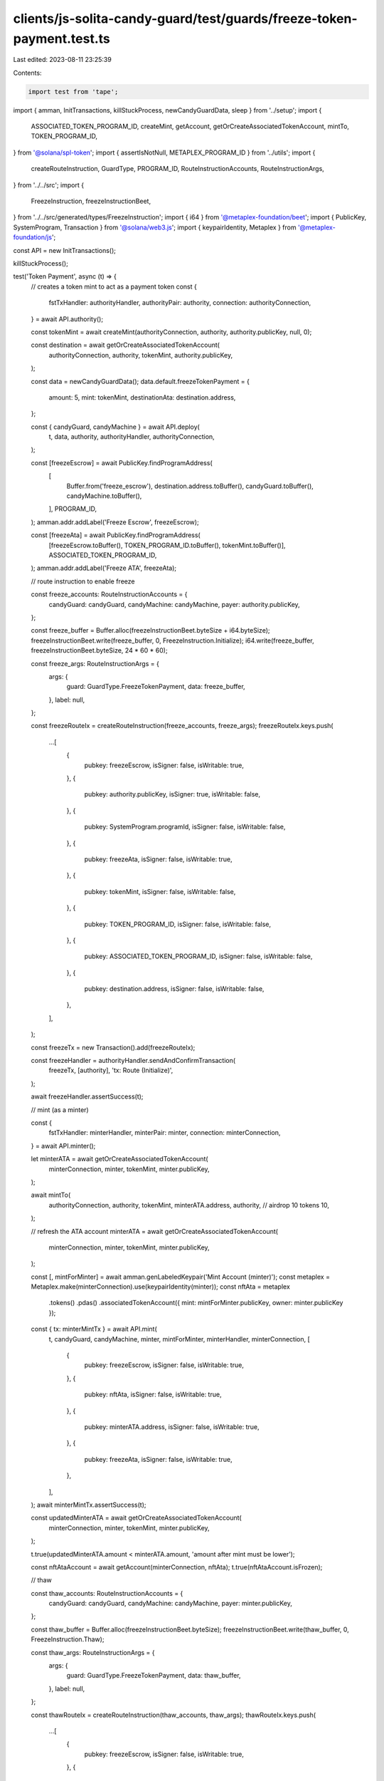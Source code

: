 clients/js-solita-candy-guard/test/guards/freeze-token-payment.test.ts
======================================================================

Last edited: 2023-08-11 23:25:39

Contents:

.. code-block:: ts

    import test from 'tape';
import { amman, InitTransactions, killStuckProcess, newCandyGuardData, sleep } from '../setup';
import {
  ASSOCIATED_TOKEN_PROGRAM_ID,
  createMint,
  getAccount,
  getOrCreateAssociatedTokenAccount,
  mintTo,
  TOKEN_PROGRAM_ID,
} from '@solana/spl-token';
import { assertIsNotNull, METAPLEX_PROGRAM_ID } from '../utils';
import {
  createRouteInstruction,
  GuardType,
  PROGRAM_ID,
  RouteInstructionAccounts,
  RouteInstructionArgs,
} from '../../src';
import {
  FreezeInstruction,
  freezeInstructionBeet,
} from '../../src/generated/types/FreezeInstruction';
import { i64 } from '@metaplex-foundation/beet';
import { PublicKey, SystemProgram, Transaction } from '@solana/web3.js';
import { keypairIdentity, Metaplex } from '@metaplex-foundation/js';

const API = new InitTransactions();

killStuckProcess();

test('Token Payment', async (t) => {
  // creates a token mint to act as a payment token
  const {
    fstTxHandler: authorityHandler,
    authorityPair: authority,
    connection: authorityConnection,
  } = await API.authority();

  const tokenMint = await createMint(authorityConnection, authority, authority.publicKey, null, 0);

  const destination = await getOrCreateAssociatedTokenAccount(
    authorityConnection,
    authority,
    tokenMint,
    authority.publicKey,
  );

  const data = newCandyGuardData();
  data.default.freezeTokenPayment = {
    amount: 5,
    mint: tokenMint,
    destinationAta: destination.address,
  };

  const { candyGuard, candyMachine } = await API.deploy(
    t,
    data,
    authority,
    authorityHandler,
    authorityConnection,
  );

  const [freezeEscrow] = await PublicKey.findProgramAddress(
    [
      Buffer.from('freeze_escrow'),
      destination.address.toBuffer(),
      candyGuard.toBuffer(),
      candyMachine.toBuffer(),
    ],
    PROGRAM_ID,
  );
  amman.addr.addLabel('Freeze Escrow', freezeEscrow);

  const [freezeAta] = await PublicKey.findProgramAddress(
    [freezeEscrow.toBuffer(), TOKEN_PROGRAM_ID.toBuffer(), tokenMint.toBuffer()],
    ASSOCIATED_TOKEN_PROGRAM_ID,
  );
  amman.addr.addLabel('Freeze ATA', freezeAta);

  // route instruction to enable freeze

  const freeze_accounts: RouteInstructionAccounts = {
    candyGuard: candyGuard,
    candyMachine: candyMachine,
    payer: authority.publicKey,
  };

  const freeze_buffer = Buffer.alloc(freezeInstructionBeet.byteSize + i64.byteSize);
  freezeInstructionBeet.write(freeze_buffer, 0, FreezeInstruction.Initialize);
  i64.write(freeze_buffer, freezeInstructionBeet.byteSize, 24 * 60 * 60);

  const freeze_args: RouteInstructionArgs = {
    args: {
      guard: GuardType.FreezeTokenPayment,
      data: freeze_buffer,
    },
    label: null,
  };

  const freezeRouteIx = createRouteInstruction(freeze_accounts, freeze_args);
  freezeRouteIx.keys.push(
    ...[
      {
        pubkey: freezeEscrow,
        isSigner: false,
        isWritable: true,
      },
      {
        pubkey: authority.publicKey,
        isSigner: true,
        isWritable: false,
      },
      {
        pubkey: SystemProgram.programId,
        isSigner: false,
        isWritable: false,
      },
      {
        pubkey: freezeAta,
        isSigner: false,
        isWritable: true,
      },
      {
        pubkey: tokenMint,
        isSigner: false,
        isWritable: false,
      },
      {
        pubkey: TOKEN_PROGRAM_ID,
        isSigner: false,
        isWritable: false,
      },
      {
        pubkey: ASSOCIATED_TOKEN_PROGRAM_ID,
        isSigner: false,
        isWritable: false,
      },
      {
        pubkey: destination.address,
        isSigner: false,
        isWritable: false,
      },
    ],
  );

  const freezeTx = new Transaction().add(freezeRouteIx);

  const freezeHandler = authorityHandler.sendAndConfirmTransaction(
    freezeTx,
    [authority],
    'tx: Route (Initialize)',
  );

  await freezeHandler.assertSuccess(t);

  // mint (as a minter)

  const {
    fstTxHandler: minterHandler,
    minterPair: minter,
    connection: minterConnection,
  } = await API.minter();

  let minterATA = await getOrCreateAssociatedTokenAccount(
    minterConnection,
    minter,
    tokenMint,
    minter.publicKey,
  );

  await mintTo(
    authorityConnection,
    authority,
    tokenMint,
    minterATA.address,
    authority,
    // airdrop 10 tokens
    10,
  );

  // refresh the ATA account
  minterATA = await getOrCreateAssociatedTokenAccount(
    minterConnection,
    minter,
    tokenMint,
    minter.publicKey,
  );

  const [, mintForMinter] = await amman.genLabeledKeypair('Mint Account (minter)');
  const metaplex = Metaplex.make(minterConnection).use(keypairIdentity(minter));
  const nftAta = metaplex
    .tokens()
    .pdas()
    .associatedTokenAccount({ mint: mintForMinter.publicKey, owner: minter.publicKey });

  const { tx: minterMintTx } = await API.mint(
    t,
    candyGuard,
    candyMachine,
    minter,
    mintForMinter,
    minterHandler,
    minterConnection,
    [
      {
        pubkey: freezeEscrow,
        isSigner: false,
        isWritable: true,
      },
      {
        pubkey: nftAta,
        isSigner: false,
        isWritable: true,
      },
      {
        pubkey: minterATA.address,
        isSigner: false,
        isWritable: true,
      },
      {
        pubkey: freezeAta,
        isSigner: false,
        isWritable: true,
      },
    ],
  );
  await minterMintTx.assertSuccess(t);

  const updatedMinterATA = await getOrCreateAssociatedTokenAccount(
    minterConnection,
    minter,
    tokenMint,
    minter.publicKey,
  );

  t.true(updatedMinterATA.amount < minterATA.amount, 'amount after mint must be lower');

  const nftAtaAccount = await getAccount(minterConnection, nftAta);
  t.true(nftAtaAccount.isFrozen);

  // thaw

  const thaw_accounts: RouteInstructionAccounts = {
    candyGuard: candyGuard,
    candyMachine: candyMachine,
    payer: minter.publicKey,
  };

  const thaw_buffer = Buffer.alloc(freezeInstructionBeet.byteSize);
  freezeInstructionBeet.write(thaw_buffer, 0, FreezeInstruction.Thaw);

  const thaw_args: RouteInstructionArgs = {
    args: {
      guard: GuardType.FreezeTokenPayment,
      data: thaw_buffer,
    },
    label: null,
  };

  const thawRouteIx = createRouteInstruction(thaw_accounts, thaw_args);
  thawRouteIx.keys.push(
    ...[
      {
        pubkey: freezeEscrow,
        isSigner: false,
        isWritable: true,
      },
      {
        pubkey: mintForMinter.publicKey,
        isSigner: false,
        isWritable: false,
      },
      {
        pubkey: minter.publicKey,
        isSigner: false,
        isWritable: false,
      },
      {
        pubkey: nftAta,
        isSigner: false,
        isWritable: true,
      },
      {
        pubkey: metaplex.nfts().pdas().masterEdition({ mint: mintForMinter.publicKey }),
        isSigner: false,
        isWritable: false,
      },
      {
        pubkey: TOKEN_PROGRAM_ID,
        isSigner: false,
        isWritable: false,
      },
      {
        pubkey: METAPLEX_PROGRAM_ID,
        isSigner: false,
        isWritable: false,
      },
    ],
  );

  const thawTx = new Transaction().add(thawRouteIx);

  const thawHandler = minterHandler.sendAndConfirmTransaction(thawTx, [minter], 'tx: Route (Thaw)');

  await thawHandler.assertError(t, /Thaw is not enabled/i);
});

test('Token Payment (thaw)', async (t) => {
  // creates a token mint to act as a payment token
  const {
    fstTxHandler: authorityHandler,
    authorityPair: authority,
    connection: authorityConnection,
  } = await API.authority();

  const tokenMint = await createMint(authorityConnection, authority, authority.publicKey, null, 0);

  const destination = await getOrCreateAssociatedTokenAccount(
    authorityConnection,
    authority,
    tokenMint,
    authority.publicKey,
  );

  const data = newCandyGuardData();
  data.default.freezeTokenPayment = {
    amount: 5,
    mint: tokenMint,
    destinationAta: destination.address,
  };

  const { candyGuard, candyMachine } = await API.deploy(
    t,
    data,
    authority,
    authorityHandler,
    authorityConnection,
  );

  const [freezeEscrow] = await PublicKey.findProgramAddress(
    [
      Buffer.from('freeze_escrow'),
      destination.address.toBuffer(),
      candyGuard.toBuffer(),
      candyMachine.toBuffer(),
    ],
    PROGRAM_ID,
  );
  amman.addr.addLabel('Freeze Escrow', freezeEscrow);

  const [freezeAta] = await PublicKey.findProgramAddress(
    [freezeEscrow.toBuffer(), TOKEN_PROGRAM_ID.toBuffer(), tokenMint.toBuffer()],
    ASSOCIATED_TOKEN_PROGRAM_ID,
  );
  amman.addr.addLabel('Freeze ATA', freezeAta);

  // route instruction to enable freeze

  const freeze_accounts: RouteInstructionAccounts = {
    candyGuard: candyGuard,
    candyMachine: candyMachine,
    payer: authority.publicKey,
  };

  const freeze_buffer = Buffer.alloc(freezeInstructionBeet.byteSize + i64.byteSize);
  freezeInstructionBeet.write(freeze_buffer, 0, FreezeInstruction.Initialize);
  i64.write(freeze_buffer, freezeInstructionBeet.byteSize, 1); // 1 second

  const freeze_args: RouteInstructionArgs = {
    args: {
      guard: GuardType.FreezeTokenPayment,
      data: freeze_buffer,
    },
    label: null,
  };

  const freezeRouteIx = createRouteInstruction(freeze_accounts, freeze_args);
  freezeRouteIx.keys.push(
    ...[
      {
        pubkey: freezeEscrow,
        isSigner: false,
        isWritable: true,
      },
      {
        pubkey: authority.publicKey,
        isSigner: true,
        isWritable: false,
      },
      {
        pubkey: SystemProgram.programId,
        isSigner: false,
        isWritable: false,
      },
      {
        pubkey: freezeAta,
        isSigner: false,
        isWritable: true,
      },
      {
        pubkey: tokenMint,
        isSigner: false,
        isWritable: false,
      },
      {
        pubkey: TOKEN_PROGRAM_ID,
        isSigner: false,
        isWritable: false,
      },
      {
        pubkey: ASSOCIATED_TOKEN_PROGRAM_ID,
        isSigner: false,
        isWritable: false,
      },
      {
        pubkey: destination.address,
        isSigner: false,
        isWritable: false,
      },
    ],
  );

  const freezeTx = new Transaction().add(freezeRouteIx);

  const freezeHandler = authorityHandler.sendAndConfirmTransaction(
    freezeTx,
    [authority],
    'tx: Route (Initialize)',
  );

  await freezeHandler.assertSuccess(t);

  // mint (as a minter)

  const {
    fstTxHandler: minterHandler,
    minterPair: minter,
    connection: minterConnection,
  } = await API.minter();

  let minterATA = await getOrCreateAssociatedTokenAccount(
    minterConnection,
    minter,
    tokenMint,
    minter.publicKey,
  );

  await mintTo(
    authorityConnection,
    authority,
    tokenMint,
    minterATA.address,
    authority,
    // airdrop 10 tokens
    10,
  );

  // refresh the ATA account
  minterATA = await getOrCreateAssociatedTokenAccount(
    minterConnection,
    minter,
    tokenMint,
    minter.publicKey,
  );

  const [, mintForMinter] = await amman.genLabeledKeypair('Mint Account (minter)');
  const metaplex = Metaplex.make(minterConnection).use(keypairIdentity(minter));
  const nftAta = metaplex
    .tokens()
    .pdas()
    .associatedTokenAccount({ mint: mintForMinter.publicKey, owner: minter.publicKey });

  const { tx: minterMintTx } = await API.mint(
    t,
    candyGuard,
    candyMachine,
    minter,
    mintForMinter,
    minterHandler,
    minterConnection,
    [
      {
        pubkey: freezeEscrow,
        isSigner: false,
        isWritable: true,
      },
      {
        pubkey: nftAta,
        isSigner: false,
        isWritable: true,
      },
      {
        pubkey: minterATA.address,
        isSigner: false,
        isWritable: true,
      },
      {
        pubkey: freezeAta,
        isSigner: false,
        isWritable: true,
      },
    ],
  );
  await minterMintTx.assertSuccess(t);

  const updatedMinterATA = await getOrCreateAssociatedTokenAccount(
    minterConnection,
    minter,
    tokenMint,
    minter.publicKey,
  );

  t.true(updatedMinterATA.amount < minterATA.amount, 'amount after mint must be lower');

  let nftAtaAccount = await getAccount(minterConnection, nftAta);
  t.true(nftAtaAccount.isFrozen);

  // thaw

  await sleep(1000); // make sure thaw is enabled

  const thaw_accounts: RouteInstructionAccounts = {
    candyGuard: candyGuard,
    candyMachine: candyMachine,
    payer: minter.publicKey,
  };

  const thaw_buffer = Buffer.alloc(freezeInstructionBeet.byteSize);
  freezeInstructionBeet.write(thaw_buffer, 0, FreezeInstruction.Thaw);

  const thaw_args: RouteInstructionArgs = {
    args: {
      guard: GuardType.FreezeTokenPayment,
      data: thaw_buffer,
    },
    label: null,
  };

  const thawRouteIx = createRouteInstruction(thaw_accounts, thaw_args);
  thawRouteIx.keys.push(
    ...[
      {
        pubkey: freezeEscrow,
        isSigner: false,
        isWritable: true,
      },
      {
        pubkey: mintForMinter.publicKey,
        isSigner: false,
        isWritable: false,
      },
      {
        pubkey: minter.publicKey,
        isSigner: false,
        isWritable: false,
      },
      {
        pubkey: nftAta,
        isSigner: false,
        isWritable: true,
      },
      {
        pubkey: metaplex.nfts().pdas().masterEdition({ mint: mintForMinter.publicKey }),
        isSigner: false,
        isWritable: false,
      },
      {
        pubkey: TOKEN_PROGRAM_ID,
        isSigner: false,
        isWritable: false,
      },
      {
        pubkey: METAPLEX_PROGRAM_ID,
        isSigner: false,
        isWritable: false,
      },
      {
        pubkey: destination.address,
        isSigner: false,
        isWritable: false,
      },
    ],
  );

  const beforePayer = await minterConnection.getAccountInfo(minter.publicKey);
  assertIsNotNull(t, beforePayer);

  const thawTx = new Transaction().add(thawRouteIx);

  const thawHandler = minterHandler.sendAndConfirmTransaction(thawTx, [minter], 'tx: Route (Thaw)');

  await thawHandler.assertSuccess(t);

  const afterPayer = await minterConnection.getAccountInfo(minter.publicKey);
  assertIsNotNull(t, afterPayer);
  t.true(afterPayer.lamports > beforePayer.lamports);

  // refresh the nft ata
  nftAtaAccount = await getAccount(minterConnection, nftAta);
  t.false(nftAtaAccount.isFrozen);
});

test('Token Payment (unlock not allowed)', async (t) => {
  // creates a token mint to act as a payment token
  const {
    fstTxHandler: authorityHandler,
    authorityPair: authority,
    connection: authorityConnection,
  } = await API.authority();

  const tokenMint = await createMint(authorityConnection, authority, authority.publicKey, null, 0);

  const destination = await getOrCreateAssociatedTokenAccount(
    authorityConnection,
    authority,
    tokenMint,
    authority.publicKey,
  );

  const data = newCandyGuardData();
  data.default.freezeTokenPayment = {
    amount: 5,
    mint: tokenMint,
    destinationAta: destination.address,
  };

  const { candyGuard, candyMachine } = await API.deploy(
    t,
    data,
    authority,
    authorityHandler,
    authorityConnection,
  );

  const [freezeEscrow] = await PublicKey.findProgramAddress(
    [
      Buffer.from('freeze_escrow'),
      destination.address.toBuffer(),
      candyGuard.toBuffer(),
      candyMachine.toBuffer(),
    ],
    PROGRAM_ID,
  );
  amman.addr.addLabel('Freeze Escrow', freezeEscrow);

  const [freezeAta] = await PublicKey.findProgramAddress(
    [freezeEscrow.toBuffer(), TOKEN_PROGRAM_ID.toBuffer(), tokenMint.toBuffer()],
    ASSOCIATED_TOKEN_PROGRAM_ID,
  );
  amman.addr.addLabel('Freeze ATA', freezeAta);

  // route instruction to enable freeze

  const freeze_accounts: RouteInstructionAccounts = {
    candyGuard: candyGuard,
    candyMachine: candyMachine,
    payer: authority.publicKey,
  };

  const freeze_buffer = Buffer.alloc(freezeInstructionBeet.byteSize + i64.byteSize);
  freezeInstructionBeet.write(freeze_buffer, 0, FreezeInstruction.Initialize);
  i64.write(freeze_buffer, freezeInstructionBeet.byteSize, 1); // 1 second

  const freeze_args: RouteInstructionArgs = {
    args: {
      guard: GuardType.FreezeTokenPayment,
      data: freeze_buffer,
    },
    label: null,
  };

  const freezeRouteIx = createRouteInstruction(freeze_accounts, freeze_args);
  freezeRouteIx.keys.push(
    ...[
      {
        pubkey: freezeEscrow,
        isSigner: false,
        isWritable: true,
      },
      {
        pubkey: authority.publicKey,
        isSigner: true,
        isWritable: false,
      },
      {
        pubkey: SystemProgram.programId,
        isSigner: false,
        isWritable: false,
      },
      {
        pubkey: freezeAta,
        isSigner: false,
        isWritable: true,
      },
      {
        pubkey: tokenMint,
        isSigner: false,
        isWritable: false,
      },
      {
        pubkey: TOKEN_PROGRAM_ID,
        isSigner: false,
        isWritable: false,
      },
      {
        pubkey: ASSOCIATED_TOKEN_PROGRAM_ID,
        isSigner: false,
        isWritable: false,
      },
      {
        pubkey: destination.address,
        isSigner: false,
        isWritable: false,
      },
    ],
  );

  const freezeTx = new Transaction().add(freezeRouteIx);

  const freezeHandler = authorityHandler.sendAndConfirmTransaction(
    freezeTx,
    [authority],
    'tx: Route (Initialize)',
  );

  await freezeHandler.assertSuccess(t);

  // mint (as a minter)

  const {
    fstTxHandler: minterHandler,
    minterPair: minter,
    connection: minterConnection,
  } = await API.minter();

  let minterATA = await getOrCreateAssociatedTokenAccount(
    minterConnection,
    minter,
    tokenMint,
    minter.publicKey,
  );

  await mintTo(
    authorityConnection,
    authority,
    tokenMint,
    minterATA.address,
    authority,
    // airdrop 10 tokens
    10,
  );

  // refresh the ATA account
  minterATA = await getOrCreateAssociatedTokenAccount(
    minterConnection,
    minter,
    tokenMint,
    minter.publicKey,
  );

  const [, mintForMinter] = await amman.genLabeledKeypair('Mint Account (minter)');
  const metaplex = Metaplex.make(minterConnection).use(keypairIdentity(minter));
  const nftAta = metaplex
    .tokens()
    .pdas()
    .associatedTokenAccount({ mint: mintForMinter.publicKey, owner: minter.publicKey });

  const { tx: minterMintTx } = await API.mint(
    t,
    candyGuard,
    candyMachine,
    minter,
    mintForMinter,
    minterHandler,
    minterConnection,
    [
      {
        pubkey: freezeEscrow,
        isSigner: false,
        isWritable: true,
      },
      {
        pubkey: nftAta,
        isSigner: false,
        isWritable: true,
      },
      {
        pubkey: minterATA.address,
        isSigner: false,
        isWritable: true,
      },
      {
        pubkey: freezeAta,
        isSigner: false,
        isWritable: true,
      },
    ],
  );
  await minterMintTx.assertSuccess(t);

  const updatedMinterATA = await getOrCreateAssociatedTokenAccount(
    minterConnection,
    minter,
    tokenMint,
    minter.publicKey,
  );

  t.true(updatedMinterATA.amount < minterATA.amount, 'amount after mint must be lower');

  const nftAtaAccount = await getAccount(minterConnection, nftAta);
  t.true(nftAtaAccount.isFrozen);

  // unlock

  const thaw_accounts: RouteInstructionAccounts = {
    candyGuard: candyGuard,
    candyMachine: candyMachine,
    payer: authority.publicKey,
  };

  const unlockBuffer = Buffer.alloc(freezeInstructionBeet.byteSize);
  freezeInstructionBeet.write(unlockBuffer, 0, FreezeInstruction.UnlockFunds);

  const thaw_args: RouteInstructionArgs = {
    args: {
      guard: GuardType.FreezeTokenPayment,
      data: unlockBuffer,
    },
    label: null,
  };

  const unlockRouteIx = createRouteInstruction(thaw_accounts, thaw_args);
  unlockRouteIx.keys.push(
    ...[
      {
        pubkey: freezeEscrow,
        isSigner: false,
        isWritable: true,
      },
      {
        pubkey: authority.publicKey,
        isSigner: true,
        isWritable: false,
      },
      {
        pubkey: freezeAta,
        isSigner: false,
        isWritable: true,
      },
      {
        pubkey: destination.address,
        isSigner: false,
        isWritable: true,
      },
      {
        pubkey: TOKEN_PROGRAM_ID,
        isSigner: false,
        isWritable: false,
      },
      {
        pubkey: SystemProgram.programId,
        isSigner: false,
        isWritable: false,
      },
    ],
  );

  const unlockTx = new Transaction().add(unlockRouteIx);

  const unlockHandler = authorityHandler.sendAndConfirmTransaction(
    unlockTx,
    [authority],
    'tx: Route (Unlock Funds)',
  );

  await unlockHandler.assertError(t, /Unlock is not enabled/i);
});

test('Token Payment (unlock)', async (t) => {
  // creates a token mint to act as a payment token
  const {
    fstTxHandler: authorityHandler,
    authorityPair: authority,
    connection: authorityConnection,
  } = await API.authority();

  const tokenMint = await createMint(authorityConnection, authority, authority.publicKey, null, 0);

  const destination = await getOrCreateAssociatedTokenAccount(
    authorityConnection,
    authority,
    tokenMint,
    authority.publicKey,
  );

  const data = newCandyGuardData();
  data.default.freezeTokenPayment = {
    amount: 5,
    mint: tokenMint,
    destinationAta: destination.address,
  };

  const { candyGuard, candyMachine } = await API.deploy(
    t,
    data,
    authority,
    authorityHandler,
    authorityConnection,
  );

  const [freezeEscrow] = await PublicKey.findProgramAddress(
    [
      Buffer.from('freeze_escrow'),
      destination.address.toBuffer(),
      candyGuard.toBuffer(),
      candyMachine.toBuffer(),
    ],
    PROGRAM_ID,
  );
  amman.addr.addLabel('Freeze Escrow', freezeEscrow);

  const [freezeAta] = await PublicKey.findProgramAddress(
    [freezeEscrow.toBuffer(), TOKEN_PROGRAM_ID.toBuffer(), tokenMint.toBuffer()],
    ASSOCIATED_TOKEN_PROGRAM_ID,
  );
  amman.addr.addLabel('Freeze ATA', freezeAta);

  // route instruction to enable freeze

  const freeze_accounts: RouteInstructionAccounts = {
    candyGuard: candyGuard,
    candyMachine: candyMachine,
    payer: authority.publicKey,
  };

  const freeze_buffer = Buffer.alloc(freezeInstructionBeet.byteSize + i64.byteSize);
  freezeInstructionBeet.write(freeze_buffer, 0, FreezeInstruction.Initialize);
  i64.write(freeze_buffer, freezeInstructionBeet.byteSize, 1); // 1 second

  const freeze_args: RouteInstructionArgs = {
    args: {
      guard: GuardType.FreezeTokenPayment,
      data: freeze_buffer,
    },
    label: null,
  };

  const freezeRouteIx = createRouteInstruction(freeze_accounts, freeze_args);
  freezeRouteIx.keys.push(
    ...[
      {
        pubkey: freezeEscrow,
        isSigner: false,
        isWritable: true,
      },
      {
        pubkey: authority.publicKey,
        isSigner: true,
        isWritable: false,
      },
      {
        pubkey: SystemProgram.programId,
        isSigner: false,
        isWritable: false,
      },
      {
        pubkey: freezeAta,
        isSigner: false,
        isWritable: true,
      },
      {
        pubkey: tokenMint,
        isSigner: false,
        isWritable: false,
      },
      {
        pubkey: TOKEN_PROGRAM_ID,
        isSigner: false,
        isWritable: false,
      },
      {
        pubkey: ASSOCIATED_TOKEN_PROGRAM_ID,
        isSigner: false,
        isWritable: false,
      },
      {
        pubkey: destination.address,
        isSigner: false,
        isWritable: false,
      },
    ],
  );

  const freezeTx = new Transaction().add(freezeRouteIx);

  const freezeHandler = authorityHandler.sendAndConfirmTransaction(
    freezeTx,
    [authority],
    'tx: Route (Initialize)',
  );

  await freezeHandler.assertSuccess(t);

  // mint (as a minter)

  const {
    fstTxHandler: minterHandler,
    minterPair: minter,
    connection: minterConnection,
  } = await API.minter();

  let minterAta = await getOrCreateAssociatedTokenAccount(
    minterConnection,
    minter,
    tokenMint,
    minter.publicKey,
  );

  await mintTo(
    authorityConnection,
    authority,
    tokenMint,
    minterAta.address,
    authority,
    // airdrop 10 tokens
    10,
  );

  // refresh the ATA account
  minterAta = await getOrCreateAssociatedTokenAccount(
    minterConnection,
    minter,
    tokenMint,
    minter.publicKey,
  );

  const [, mintForMinter] = await amman.genLabeledKeypair('Mint Account (minter)');
  const metaplex = Metaplex.make(minterConnection).use(keypairIdentity(minter));
  const nftAta = metaplex
    .tokens()
    .pdas()
    .associatedTokenAccount({ mint: mintForMinter.publicKey, owner: minter.publicKey });

  const { tx: minterMintTx } = await API.mint(
    t,
    candyGuard,
    candyMachine,
    minter,
    mintForMinter,
    minterHandler,
    minterConnection,
    [
      {
        pubkey: freezeEscrow,
        isSigner: false,
        isWritable: true,
      },
      {
        pubkey: nftAta,
        isSigner: false,
        isWritable: true,
      },
      {
        pubkey: minterAta.address,
        isSigner: false,
        isWritable: true,
      },
      {
        pubkey: freezeAta,
        isSigner: false,
        isWritable: true,
      },
    ],
  );
  await minterMintTx.assertSuccess(t);

  const updatedMinterATA = await getOrCreateAssociatedTokenAccount(
    minterConnection,
    minter,
    tokenMint,
    minter.publicKey,
  );

  t.true(updatedMinterATA.amount < minterAta.amount, 'amount after mint must be lower');

  let nftAtaAccount = await getAccount(minterConnection, nftAta);
  t.true(nftAtaAccount.isFrozen);

  // thaw

  await sleep(1000); // make sure thaw is enabled

  const thawAccounts: RouteInstructionAccounts = {
    candyGuard: candyGuard,
    candyMachine: candyMachine,
    payer: minter.publicKey,
  };

  const thawBuffer = Buffer.alloc(freezeInstructionBeet.byteSize);
  freezeInstructionBeet.write(thawBuffer, 0, FreezeInstruction.Thaw);

  const thawArgs: RouteInstructionArgs = {
    args: {
      guard: GuardType.FreezeTokenPayment,
      data: thawBuffer,
    },
    label: null,
  };

  const thawRouteIx = createRouteInstruction(thawAccounts, thawArgs);
  thawRouteIx.keys.push(
    ...[
      {
        pubkey: freezeEscrow,
        isSigner: false,
        isWritable: true,
      },
      {
        pubkey: mintForMinter.publicKey,
        isSigner: false,
        isWritable: false,
      },
      {
        pubkey: minter.publicKey,
        isSigner: false,
        isWritable: false,
      },
      {
        pubkey: nftAta,
        isSigner: false,
        isWritable: true,
      },
      {
        pubkey: metaplex.nfts().pdas().masterEdition({ mint: mintForMinter.publicKey }),
        isSigner: false,
        isWritable: false,
      },
      {
        pubkey: TOKEN_PROGRAM_ID,
        isSigner: false,
        isWritable: false,
      },
      {
        pubkey: METAPLEX_PROGRAM_ID,
        isSigner: false,
        isWritable: false,
      },
    ],
  );

  const thawTx = new Transaction().add(thawRouteIx);

  const thawHandler = minterHandler.sendAndConfirmTransaction(thawTx, [minter], 'tx: Route (Thaw)');

  await thawHandler.assertSuccess(t);

  // refresh the nft ata
  nftAtaAccount = await getAccount(minterConnection, nftAta);
  t.false(nftAtaAccount.isFrozen);

  // unlock

  const unlockAccounts: RouteInstructionAccounts = {
    candyGuard: candyGuard,
    candyMachine: candyMachine,
    payer: authority.publicKey,
  };

  const unlockBuffer = Buffer.alloc(freezeInstructionBeet.byteSize);
  freezeInstructionBeet.write(unlockBuffer, 0, FreezeInstruction.UnlockFunds);

  const unlockArgs: RouteInstructionArgs = {
    args: {
      guard: GuardType.FreezeTokenPayment,
      data: unlockBuffer,
    },
    label: null,
  };

  const unlockRouteIx = createRouteInstruction(unlockAccounts, unlockArgs);
  unlockRouteIx.keys.push(
    ...[
      {
        pubkey: freezeEscrow,
        isSigner: false,
        isWritable: true,
      },
      {
        pubkey: authority.publicKey,
        isSigner: true,
        isWritable: false,
      },
      {
        pubkey: freezeAta,
        isSigner: false,
        isWritable: true,
      },
      {
        pubkey: destination.address,
        isSigner: false,
        isWritable: true,
      },
      {
        pubkey: TOKEN_PROGRAM_ID,
        isSigner: false,
        isWritable: false,
      },
      {
        pubkey: SystemProgram.programId,
        isSigner: false,
        isWritable: false,
      },
    ],
  );

  const unlockTx = new Transaction().add(unlockRouteIx);

  const unlockHandler = authorityHandler.sendAndConfirmTransaction(
    unlockTx,
    [authority],
    'tx: Route (Unlock Funds)',
  );

  await unlockHandler.assertSuccess(t);

  const updatedDestination = await getOrCreateAssociatedTokenAccount(
    authorityConnection,
    authority,
    tokenMint,
    authority.publicKey,
  );

  t.true(updatedDestination.amount > destination.amount, 'amount after unlock must be higher');
});


